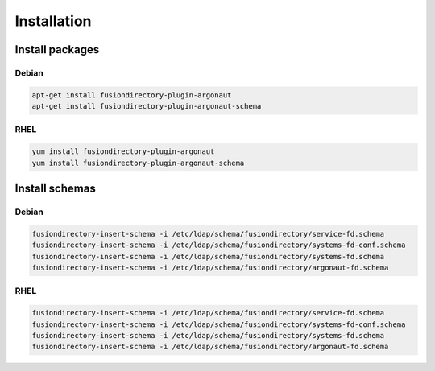Installation
============

Install packages
----------------

Debian
^^^^^^

.. code-block:: bash

   apt-get install fusiondirectory-plugin-argonaut
   apt-get install fusiondirectory-plugin-argonaut-schema

RHEL
^^^^

.. code-block:: bash

   yum install fusiondirectory-plugin-argonaut
   yum install fusiondirectory-plugin-argonaut-schema

Install schemas
---------------

Debian
^^^^^^

.. code-block:: bash

   fusiondirectory-insert-schema -i /etc/ldap/schema/fusiondirectory/service-fd.schema
   fusiondirectory-insert-schema -i /etc/ldap/schema/fusiondirectory/systems-fd-conf.schema
   fusiondirectory-insert-schema -i /etc/ldap/schema/fusiondirectory/systems-fd.schema
   fusiondirectory-insert-schema -i /etc/ldap/schema/fusiondirectory/argonaut-fd.schema

RHEL
^^^^

.. code-block:: bash

   fusiondirectory-insert-schema -i /etc/ldap/schema/fusiondirectory/service-fd.schema
   fusiondirectory-insert-schema -i /etc/ldap/schema/fusiondirectory/systems-fd-conf.schema
   fusiondirectory-insert-schema -i /etc/ldap/schema/fusiondirectory/systems-fd.schema
   fusiondirectory-insert-schema -i /etc/ldap/schema/fusiondirectory/argonaut-fd.schema

